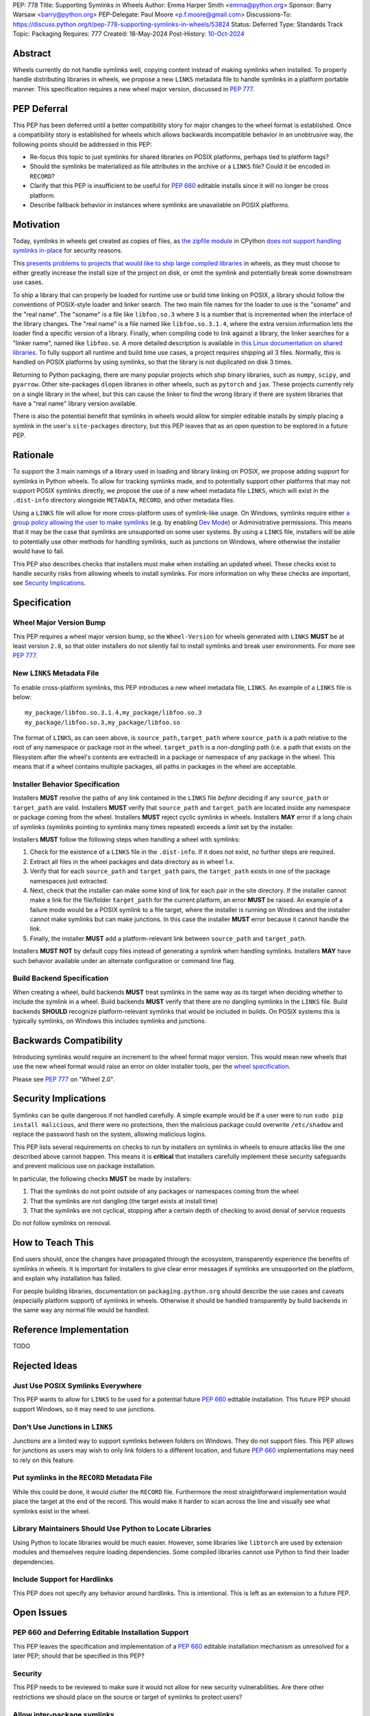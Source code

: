 PEP: 778
Title: Supporting Symlinks in Wheels
Author: Emma Harper Smith <emma@python.org>
Sponsor: Barry Warsaw <barry@python.org>
PEP-Delegate: Paul Moore <p.f.moore@gmail.com>
Discussions-To: https://discuss.python.org/t/pep-778-supporting-symlinks-in-wheels/53824
Status: Deferred
Type: Standards Track
Topic: Packaging
Requires: 777
Created: 18-May-2024
Post-History: `10-Oct-2024 <https://discuss.python.org/t/pep-778-supporting-symlinks-in-wheels/53824>`__

Abstract
========

Wheels currently do not handle symlinks well, copying content instead of making symlinks when
installed. To properly handle distributing libraries in wheels, we propose a new ``LINKS``
metadata file to handle symlinks in a platform portable manner. This specification requires
a new wheel major version, discussed in :pep:`777`.

PEP Deferral
============

This PEP has been deferred until a better compatibility story for major changes to the wheel
format is established. Once a compatibility story is established for wheels which allows backwards
incompatible behavior in an unobtrusive way, the following points should be addressed in this PEP:

- Re-focus this topic to just symlinks for shared libraries on POSIX platforms, perhaps tied to
  platform tags?
- Should the symlinks be materialized as file attributes in the archive or a ``LINKS`` file?
  Could it be encoded in ``RECORD``?
- Clarify that this PEP is insufficient to be useful for :pep:`660` editable installs since it will no
  longer be cross platform.
- Describe fallback behavior in instances where symlinks are unavailable on POSIX platforms.

Motivation
==========

Today, symlinks in wheels get created as copies of files, as `the zipfile module
<https://docs.python.org/3/library/zipfile.html>`_ in CPython `does not support handling symlinks
in-place <https://github.com/python/cpython/issues/82102>`_ for security reasons.

This `presents problems to projects that would like to ship large compiled libraries
<https://pypackaging-native.github.io/other_issues/#lack-of-support-for-symlinks-in-wheels>`_ in
wheels, as they must choose to either greatly increase the install size of the project on disk,
or omit the symlink and potentially break some downstream use cases.

To ship a library that can properly be loaded for runtime use or build time linking on POSIX, a
library should follow the conventions of POSIX-style loader and linker search. The two main file names for
the loader to use is the "soname" and the "real name". The "soname" is a file like
``libfoo.so.3`` where ``3`` is a number that is incremented when the interface of the library
changes. The "real name" is a file named like ``libfoo.so.3.1.4``, where the extra version
information lets the loader find a specific version of a library. Finally, when compiling code to
link against a library, the linker searches for a "linker name", named like ``libfoo.so``. A more
detailed description is available in `this Linux documentation on shared libraries
<https://tldp.org/HOWTO/Program-Library-HOWTO/shared-libraries.html>`_. To fully support all
runtime and build time use cases, a project requires shipping all 3 files. Normally, this is
handled on POSIX platforms by using symlinks, so that the library is not duplicated on disk 3 times.

Returning to Python packaging, there are many popular projects which ship binary libraries, such as
``numpy``, ``scipy``, and ``pyarrow``. Other site-packages ``dlopen`` libraries in other wheels, such as
``pytorch`` and ``jax``. These projects currently rely on a single library in the wheel, but
this can cause the linker to find the wrong library if there are system libraries that have a
"real name" library version available.

There is also the potential benefit that symlinks in wheels would allow for simpler editable
installs by simply placing a symlink in the user's ``site-packages`` directory, but this PEP
leaves that as an open question to be explored in a future PEP.

Rationale
=========

To support the 3 main namings of a library used in loading and library linking on POSIX, we
propose adding support for symlinks in Python wheels. To allow for tracking symlinks made, and to
potentially support other platforms that may not support POSIX symlinks directly, we propose the
use of a new wheel metadata file ``LINKS``, which will exist in the ``.dist-info`` directory alongside
``METADATA``, ``RECORD``, and other metadata files.

Using a ``LINKS`` file will allow for more cross-platform uses of symlink-like usage. On Windows,
symlinks require either `a group policy allowing the user to make symlinks
<https://learn.microsoft.com/en-us/previous-versions/windows/it-pro/windows-10/security/threat-protection/security-policy-settings/create-symbolic-links>`_
(e.g. by enabling `Dev Mode
<https://learn.microsoft.com/en-us/windows/apps/get-started/enable-your-device-for-development>`_)
or Administrative permissions. This means that it may be the case that symlinks are unsupported on
some user systems. By using a ``LINKS`` file, installers will be able to potentially use other
methods for handling symlinks, such as junctions on Windows, where otherwise the installer would
have to fail.

This PEP also describes checks that installers must make when installing an updated wheel. These
checks exist to handle security risks from allowing wheels to install symlinks. For more
information on why these checks are important, see `Security Implications`_.

Specification
=============

Wheel Major Version Bump
------------------------

This PEP requires a wheel major version bump, so the ``Wheel-Version`` for wheels generated with
``LINKS`` **MUST** be at least version ``2.0``, so that older installers do not silently fail to
install symlinks and break user environments. For more see :pep:`777`.

New ``LINKS`` Metadata File
---------------------------

To enable cross-platform symlinks, this PEP introduces a new wheel metadata file, ``LINKS``. An
example of a ``LINKS`` file is below::

    my_package/libfoo.so.3.1.4,my_package/libfoo.so.3
    my_package/libfoo.so.3,my_package/libfoo.so

The format of ``LINKS``, as can seen above, is ``source_path,target_path`` where ``source_path``
is a path relative to the root of any namespace or package root in the wheel. ``target_path`` is a
*non-dangling* path (i.e. a path that exists on the filesystem after the wheel's contents are
extracted) in a package or namespace of any package in the wheel. This means that if a wheel
contains multiple packages, all paths in packages in the wheel are acceptable.

Installer Behavior Specification
--------------------------------

Installers **MUST** resolve the paths of any link contained in the ``LINKS`` file *before*
deciding if any ``source_path`` or ``target_path`` are valid. Installers **MUST** verify that
``source_path`` and ``target_path`` are located inside any namespace or package coming from the
wheel.  Installers **MUST** reject cyclic symlinks in wheels. Installers **MAY** error if a long
chain of symlinks (symlinks pointing to symlinks many times repeated) exceeds a limit set by the
installer.

Installers **MUST** follow the following steps when handling a wheel with symlinks:

1. Check for the existence of a ``LINKS`` file in the ``.dist-info``. If it does not exist,
   no further steps are required.
2. Extract all files in the wheel packages and data directory as in wheel 1.x.
3. Verify that for each ``source_path`` and ``target_path`` pairs, the ``target_path`` exists in
   one of the package namespaces just extracted.
4. Next, check that the installer can make some kind of link for each pair in the site directory.
   If the installer cannot make a link for the file/folder ``target_path`` for the current
   platform, an error **MUST** be raised. An example of a failure mode would be a POSIX symlink to
   a file target, where the installer is running on Windows and the installer cannot make
   symlinks but can make junctions. In this case the installer **MUST** error because it cannot
   handle the link.
5. Finally, the installer **MUST** add a platform-relevant link between ``source_path`` and
   ``target_path``.

Installers **MUST NOT** by default copy files instead of generating a symlink when handling
symlinks. Installers **MAY** have such behavior available under an alternate configuration or
command line flag.

Build Backend Specification
---------------------------

When creating a wheel, build backends **MUST** treat symlinks in the same way as its target when
deciding whether to include the symlink in a wheel. Build backends **MUST** verify that there are
no dangling symlinks in the ``LINKS`` file. Build backends **SHOULD** recognize platform-relevant
symlinks that would be included in builds. On POSIX systems this is typically symlinks, on Windows this
includes symlinks and junctions.

Backwards Compatibility
=======================

Introducing symlinks would require an increment to the wheel format major version. This would mean
new wheels that use the new wheel format would raise an error on older installer tools, per the
`wheel specification
<https://packaging.python.org/en/latest/specifications/binary-distribution-format/#file-contents>`_.

Please see :pep:`777` on "Wheel 2.0".

Security Implications
=====================

Symlinks can be quite dangerous if not handled carefully. A simple example would be if a user were
to run ``sudo pip install malicious``, and there were no protections, then the malicious package
could overwrite ``/etc/shadow`` and replace the password hash on the system, allowing malicious
logins.

This PEP lists several requirements on checks to run by installers on symlinks in wheels to ensure
attacks like the one described above cannot happen. This means it is **critical** that installers
carefully implement these security safeguards and prevent malicious use on package installation.

In particular, the following checks **MUST** be made by installers:

1. That the symlinks do not point outside of any packages or namespaces coming from the wheel
2. That the symlinks are not dangling (the target exists at install time)
3. That the symlinks are not cyclical, stopping after a certain depth of checking to avoid denial
   of service requests

Do not follow symlinks on removal.

How to Teach This
=================

End users should, once the changes have propagated through the ecosystem, transparently experience
the benefits of symlinks in wheels. It is important for installers to give clear error messages if
symlinks are unsupported on the platform, and explain why installation has failed.

For people building libraries, documentation on ``packaging.python.org`` should describe the use
cases and caveats (especially platform support) of symlinks in wheels. Otherwise it should be
handled transparently by build backends in the same way any normal file would be handled.

Reference Implementation
========================

TODO

Rejected Ideas
==============

Just Use POSIX Symlinks Everywhere
---------------------------------

This PEP wants to allow for ``LINKS`` to be used for a potential future :pep:`660` editable
installation. This future PEP should support Windows, so it may need to use junctions.

Don't Use Junctions in ``LINKS``
--------------------------------

Junctions are a limited way to support symlinks between folders on Windows. They do not support
files. This PEP allows for junctions as users may wish to only link folders to a different
location, and future :pep:`660` implementations may need to rely on this feature.

Put symlinks in the ``RECORD`` Metadata File
--------------------------------------------

While this could be done, it would clutter the ``RECORD`` file. Furthermore the most
straightforward implementation would place the target at the end of the record. This would
make it harder to scan across the line and visually see what symlinks exist in the wheel.

Library Maintainers Should Use Python to Locate Libraries
---------------------------------------------------------

Using Python to locate libraries would be much easier. However, some libraries like ``libtorch``
are used by extension modules and themselves require loading dependencies. Some compiled libraries
cannot use Python to find their loader dependencies.

Include Support for Hardlinks
-----------------------------

This PEP does not specify any behavior around hardlinks. This is intentional. This is left as an
extension to a future PEP.

Open Issues
===========

PEP 660 and Deferring Editable Installation Support
---------------------------------------------------

This PEP leaves the specification and implementation of a :pep:`660` editable installation
mechanism as unresolved for a later PEP; should that be specified in this PEP?

Security
--------

This PEP needs to be reviewed to make sure it would not allow for new security vulnerabilities.
Are there other restrictions we should place on the source or target of symlinks to protect users?

Allow inter-package symlinks
----------------------------

This could be useful for projects that want to shard dependencies such as large libraries between
wheels but make them available in the main parent wheel.

The Format of ``LINKS``
-----------------------

Currently the format is derived from ``RECORD``, but perhaps a better format exists.

Previous Discussion
===================

https://discuss.python.org/t/symbolic-links-in-wheels/1945/25


Copyright
=========

This document is placed in the public domain or under the
CC0-1.0-Universal license, whichever is more permissive.
